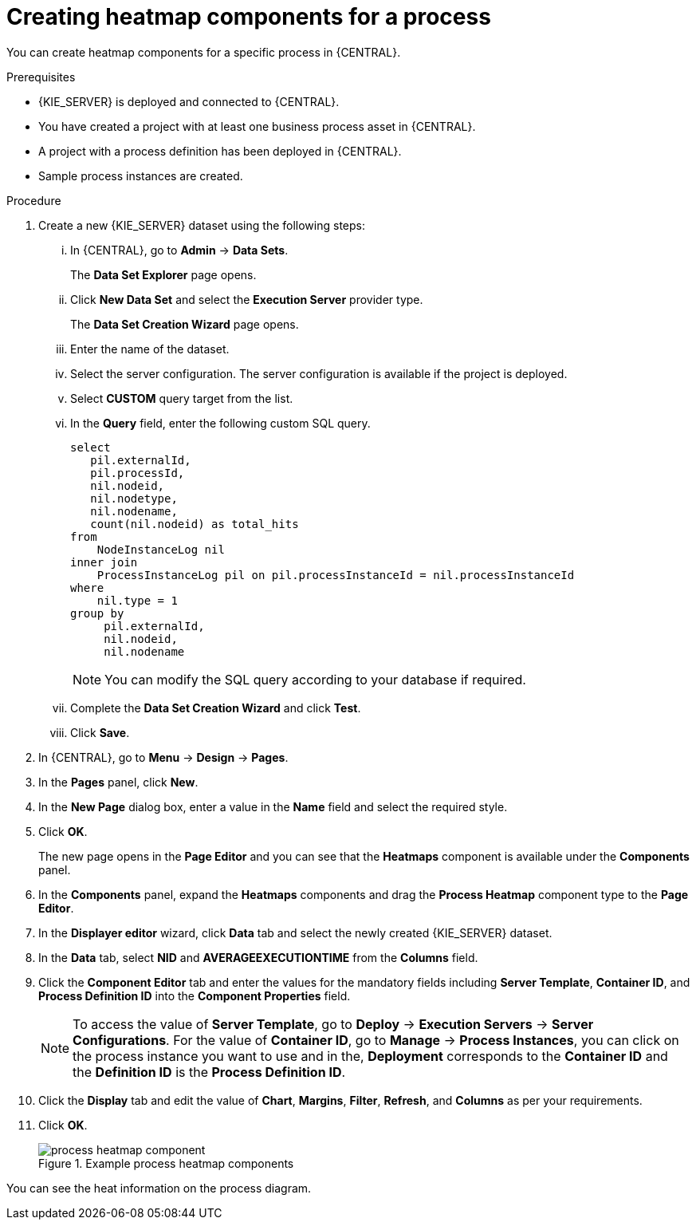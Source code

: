[id='building-custom-dashboard-widgets-creating-process-heatmap-components-proc_{context}']

= Creating heatmap components for a process

You can create heatmap components for a specific process in {CENTRAL}.

.Prerequisites

* {KIE_SERVER} is deployed and connected to {CENTRAL}.
* You have created a project with at least one business process asset in {CENTRAL}.
* A project with a process definition has been deployed in {CENTRAL}.
* Sample process instances are created.

.Procedure

. Create a new {KIE_SERVER} dataset using the following steps:
... In {CENTRAL}, go to *Admin* → *Data Sets*.
+
The *Data Set Explorer* page opens.
... Click *New Data Set* and select the *Execution Server* provider type.
+
The *Data Set Creation Wizard* page opens.
... Enter the name of the dataset.
... Select the server configuration. The server configuration is available if the project is deployed.
... Select *CUSTOM* query target from the list.
... In the *Query* field, enter the following custom SQL query.
+
[source, SQL]
----
select
   pil.externalId,
   pil.processId,
   nil.nodeid,
   nil.nodetype,
   nil.nodename,
   count(nil.nodeid) as total_hits
from
    NodeInstanceLog nil
inner join
    ProcessInstanceLog pil on pil.processInstanceId = nil.processInstanceId
where
    nil.type = 1
group by
     pil.externalId,
     nil.nodeid,
     nil.nodename
----
+
[NOTE]
====
You can modify the SQL query according to your database if required.
====

... Complete the *Data Set Creation Wizard* and click *Test*.
... Click *Save*.
. In {CENTRAL}, go to *Menu* → *Design* → *Pages*.
. In the *Pages* panel, click *New*.
. In the *New Page* dialog box, enter a value in the *Name* field and select the required style.
. Click *OK*.
+
The new page opens in the *Page Editor* and you can see that the *Heatmaps* component is available under the *Components* panel.
. In the *Components* panel, expand the *Heatmaps* components and drag the *Process Heatmap* component type to the *Page Editor*.
. In the *Displayer editor* wizard, click *Data* tab and select the newly created {KIE_SERVER} dataset.
. In the *Data* tab, select *NID* and *AVERAGEEXECUTIONTIME* from the *Columns* field.
. Click the *Component Editor* tab and enter the values for the mandatory fields including *Server Template*, *Container ID*, and *Process Definition ID* into the *Component Properties* field.
+
[NOTE]
====
To access the value of *Server Template*, go to *Deploy* → *Execution Servers* → *Server Configurations*.
For the value of *Container ID*, go to *Manage* → *Process Instances*, you can click on the process instance you want to use and in the, *Deployment* corresponds to the *Container ID* and the *Definition ID* is the *Process Definition ID*.
====
. Click the *Display* tab and edit the value of *Chart*, *Margins*, *Filter*, *Refresh*, and *Columns* as per your requirements.
. Click *OK*.
+
.Example process heatmap components
image::pages/process-heatmap-component.png[]

You can see the heat information on the process diagram.
